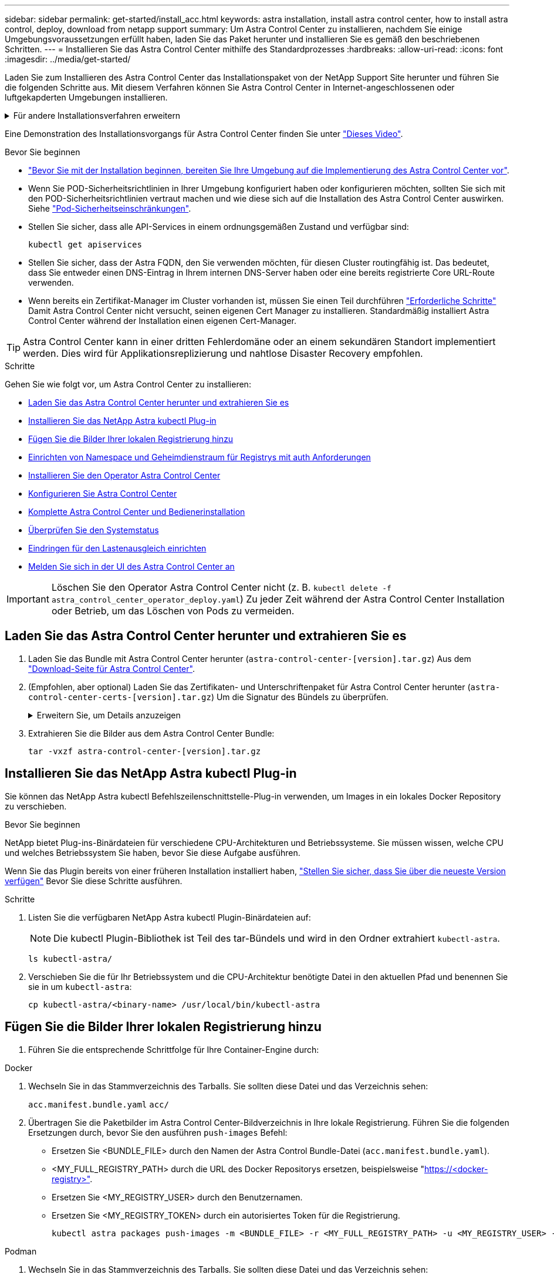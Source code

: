 ---
sidebar: sidebar 
permalink: get-started/install_acc.html 
keywords: astra installation, install astra control center, how to install astra control, deploy, download from netapp support 
summary: Um Astra Control Center zu installieren, nachdem Sie einige Umgebungsvoraussetzungen erfüllt haben, laden Sie das Paket herunter und installieren Sie es gemäß den beschriebenen Schritten. 
---
= Installieren Sie das Astra Control Center mithilfe des Standardprozesses
:hardbreaks:
:allow-uri-read: 
:icons: font
:imagesdir: ../media/get-started/


[role="lead"]
Laden Sie zum Installieren des Astra Control Center das Installationspaket von der NetApp Support Site herunter und führen Sie die folgenden Schritte aus. Mit diesem Verfahren können Sie Astra Control Center in Internet-angeschlossenen oder luftgekapderten Umgebungen installieren.

.Für andere Installationsverfahren erweitern
[%collapsible]
====
* *Installation mit RedHat OpenShift OperatorHub*: Verwenden Sie dies link:../get-started/acc_operatorhub_install.html["Alternativverfahren"] So installieren Sie Astra Control Center auf OpenShift mit OperatorHub.
* *In der öffentlichen Cloud mit Cloud Volumes ONTAP-Backend installieren*: Verwenden link:../get-started/install_acc-cvo.html["Derartige Verfahren"] Zur Installation von Astra Control Center in Amazon Web Services (AWS), Google Cloud Platform (GCP) oder Microsoft Azure mit einem Cloud Volumes ONTAP Storage-Back-End


====
Eine Demonstration des Installationsvorgangs für Astra Control Center finden Sie unter https://www.youtube.com/watch?v=eurMV80b0Ks&list=PLdXI3bZJEw7mJz13z7YdiGCS6gNQgV_aN&index=5["Dieses Video"^].

.Bevor Sie beginnen
* link:requirements.html["Bevor Sie mit der Installation beginnen, bereiten Sie Ihre Umgebung auf die Implementierung des Astra Control Center vor"].
* Wenn Sie POD-Sicherheitsrichtlinien in Ihrer Umgebung konfiguriert haben oder konfigurieren möchten, sollten Sie sich mit den POD-Sicherheitsrichtlinien vertraut machen und wie diese sich auf die Installation des Astra Control Center auswirken. Siehe link:../concepts/understand-pod-security.html["Pod-Sicherheitseinschränkungen"^].
* Stellen Sie sicher, dass alle API-Services in einem ordnungsgemäßen Zustand und verfügbar sind:
+
[source, console]
----
kubectl get apiservices
----
* Stellen Sie sicher, dass der Astra FQDN, den Sie verwenden möchten, für diesen Cluster routingfähig ist. Das bedeutet, dass Sie entweder einen DNS-Eintrag in Ihrem internen DNS-Server haben oder eine bereits registrierte Core URL-Route verwenden.
* Wenn bereits ein Zertifikat-Manager im Cluster vorhanden ist, müssen Sie einen Teil durchführen link:../get-started/cert-manager-prereqs.html["Erforderliche Schritte"^] Damit Astra Control Center nicht versucht, seinen eigenen Cert Manager zu installieren. Standardmäßig installiert Astra Control Center während der Installation einen eigenen Cert-Manager.



TIP: Astra Control Center kann in einer dritten Fehlerdomäne oder an einem sekundären Standort implementiert werden. Dies wird für Applikationsreplizierung und nahtlose Disaster Recovery empfohlen.

.Schritte
Gehen Sie wie folgt vor, um Astra Control Center zu installieren:

* <<Laden Sie das Astra Control Center herunter und extrahieren Sie es>>
* <<Installieren Sie das NetApp Astra kubectl Plug-in>>
* <<Fügen Sie die Bilder Ihrer lokalen Registrierung hinzu>>
* <<Einrichten von Namespace und Geheimdienstraum für Registrys mit auth Anforderungen>>
* <<Installieren Sie den Operator Astra Control Center>>
* <<Konfigurieren Sie Astra Control Center>>
* <<Komplette Astra Control Center und Bedienerinstallation>>
* <<Überprüfen Sie den Systemstatus>>
* <<Eindringen für den Lastenausgleich einrichten>>
* <<Melden Sie sich in der UI des Astra Control Center an>>



IMPORTANT: Löschen Sie den Operator Astra Control Center nicht (z. B. `kubectl delete -f astra_control_center_operator_deploy.yaml`) Zu jeder Zeit während der Astra Control Center Installation oder Betrieb, um das Löschen von Pods zu vermeiden.



== Laden Sie das Astra Control Center herunter und extrahieren Sie es

. Laden Sie das Bundle mit Astra Control Center herunter (`astra-control-center-[version].tar.gz`) Aus dem https://mysupport.netapp.com/site/products/all/details/astra-control-center/downloads-tab["Download-Seite für Astra Control Center"^].
. (Empfohlen, aber optional) Laden Sie das Zertifikaten- und Unterschriftenpaket für Astra Control Center herunter (`astra-control-center-certs-[version].tar.gz`) Um die Signatur des Bündels zu überprüfen.
+
.Erweitern Sie, um Details anzuzeigen
[%collapsible]
====
[source, console]
----
tar -vxzf astra-control-center-certs-[version].tar.gz
----
[source, console]
----
openssl dgst -sha256 -verify certs/AstraControlCenter-public.pub -signature certs/astra-control-center-[version].tar.gz.sig astra-control-center-[version].tar.gz
----
Die Ausgabe wird angezeigt `Verified OK` Nach erfolgreicher Überprüfung.

====
. Extrahieren Sie die Bilder aus dem Astra Control Center Bundle:
+
[source, console]
----
tar -vxzf astra-control-center-[version].tar.gz
----




== Installieren Sie das NetApp Astra kubectl Plug-in

Sie können das NetApp Astra kubectl Befehlszeilenschnittstelle-Plug-in verwenden, um Images in ein lokales Docker Repository zu verschieben.

.Bevor Sie beginnen
NetApp bietet Plug-ins-Binärdateien für verschiedene CPU-Architekturen und Betriebssysteme. Sie müssen wissen, welche CPU und welches Betriebssystem Sie haben, bevor Sie diese Aufgabe ausführen.

Wenn Sie das Plugin bereits von einer früheren Installation installiert haben, link:../use/upgrade-acc.html#remove-the-netapp-astra-kubectl-plugin-and-install-it-again["Stellen Sie sicher, dass Sie über die neueste Version verfügen"^] Bevor Sie diese Schritte ausführen.

.Schritte
. Listen Sie die verfügbaren NetApp Astra kubectl Plugin-Binärdateien auf:
+

NOTE: Die kubectl Plugin-Bibliothek ist Teil des tar-Bündels und wird in den Ordner extrahiert `kubectl-astra`.

+
[source, console]
----
ls kubectl-astra/
----
. Verschieben Sie die für Ihr Betriebssystem und die CPU-Architektur benötigte Datei in den aktuellen Pfad und benennen Sie sie in um `kubectl-astra`:
+
[source, console]
----
cp kubectl-astra/<binary-name> /usr/local/bin/kubectl-astra
----




== Fügen Sie die Bilder Ihrer lokalen Registrierung hinzu

. Führen Sie die entsprechende Schrittfolge für Ihre Container-Engine durch:


[role="tabbed-block"]
====
.Docker
--
. Wechseln Sie in das Stammverzeichnis des Tarballs. Sie sollten diese Datei und das Verzeichnis sehen:
+
`acc.manifest.bundle.yaml`
`acc/`

. Übertragen Sie die Paketbilder im Astra Control Center-Bildverzeichnis in Ihre lokale Registrierung. Führen Sie die folgenden Ersetzungen durch, bevor Sie den ausführen `push-images` Befehl:
+
** Ersetzen Sie <BUNDLE_FILE> durch den Namen der Astra Control Bundle-Datei (`acc.manifest.bundle.yaml`).
** <MY_FULL_REGISTRY_PATH> durch die URL des Docker Repositorys ersetzen, beispielsweise "https://<docker-registry>"[].
** Ersetzen Sie <MY_REGISTRY_USER> durch den Benutzernamen.
** Ersetzen Sie <MY_REGISTRY_TOKEN> durch ein autorisiertes Token für die Registrierung.
+
[source, console]
----
kubectl astra packages push-images -m <BUNDLE_FILE> -r <MY_FULL_REGISTRY_PATH> -u <MY_REGISTRY_USER> -p <MY_REGISTRY_TOKEN>
----




--
.Podman
--
. Wechseln Sie in das Stammverzeichnis des Tarballs. Sie sollten diese Datei und das Verzeichnis sehen:
+
`acc.manifest.bundle.yaml`
`acc/`

. Melden Sie sich bei Ihrer Registrierung an:
+
[source, console]
----
podman login <YOUR_REGISTRY>
----
. Vorbereiten und Ausführen eines der folgenden Skripts, das für die von Ihnen verwendete Podman-Version angepasst ist. Ersetzen Sie <MY_FULL_REGISTRY_PATH> durch die URL Ihres Repositorys, die alle Unterverzeichnisse enthält.
+
[source, subs="specialcharacters,quotes"]
----
*Podman 4*
----
+
[source, console]
----
export REGISTRY=<MY_FULL_REGISTRY_PATH>
export PACKAGENAME=acc
export PACKAGEVERSION=23.07.0-25
export DIRECTORYNAME=acc
for astraImageFile in $(ls ${DIRECTORYNAME}/images/*.tar) ; do
astraImage=$(podman load --input ${astraImageFile} | sed 's/Loaded image: //')
astraImageNoPath=$(echo ${astraImage} | sed 's:.*/::')
podman tag ${astraImageNoPath} ${REGISTRY}/netapp/astra/${PACKAGENAME}/${PACKAGEVERSION}/${astraImageNoPath}
podman push ${REGISTRY}/netapp/astra/${PACKAGENAME}/${PACKAGEVERSION}/${astraImageNoPath}
done
----
+
[source, subs="specialcharacters,quotes"]
----
*Podman 3*
----
+
[source, console]
----
export REGISTRY=<MY_FULL_REGISTRY_PATH>
export PACKAGENAME=acc
export PACKAGEVERSION=23.07.0-25
export DIRECTORYNAME=acc
for astraImageFile in $(ls ${DIRECTORYNAME}/images/*.tar) ; do
astraImage=$(podman load --input ${astraImageFile} | sed 's/Loaded image: //')
astraImageNoPath=$(echo ${astraImage} | sed 's:.*/::')
podman tag ${astraImageNoPath} ${REGISTRY}/netapp/astra/${PACKAGENAME}/${PACKAGEVERSION}/${astraImageNoPath}
podman push ${REGISTRY}/netapp/astra/${PACKAGENAME}/${PACKAGEVERSION}/${astraImageNoPath}
done
----
+

NOTE: Der Bildpfad, den das Skript erstellt, sollte abhängig von Ihrer Registrierungskonfiguration wie folgt aussehen:

+
[listing]
----
https://netappdownloads.jfrog.io/docker-astra-control-prod/netapp/astra/acc/23.07.0-25/image:version
----


--
====


== Einrichten von Namespace und Geheimdienstraum für Registrys mit auth Anforderungen

. Exportieren Sie den kubeconfig für den Host-Cluster Astra Control Center:
+
[source, console]
----
export KUBECONFIG=[file path]
----
+

IMPORTANT: Bevor Sie die Installation abschließen, vergewissern Sie sich, dass Ihr kubeconfig auf den Cluster zeigt, in dem Sie Astra Control Center installieren möchten.

. Wenn Sie eine Registrierung verwenden, für die eine Authentifizierung erforderlich ist, müssen Sie Folgendes tun:
+
.Für Schritte erweitern
[%collapsible]
====
.. Erstellen Sie die `netapp-acc-operator` Namespace:
+
[source, console]
----
kubectl create ns netapp-acc-operator
----
.. Erstellen Sie ein Geheimnis für das `netapp-acc-operator` Namespace. Fügen Sie Docker-Informationen hinzu und führen Sie den folgenden Befehl aus:
+

NOTE: Platzhalter `your_registry_path` Sollte die Position der Bilder, die Sie früher hochgeladen haben, entsprechen (z. B. `[Registry_URL]/netapp/astra/astracc/23.07.0-25`).

+
[source, console]
----
kubectl create secret docker-registry astra-registry-cred -n netapp-acc-operator --docker-server=[your_registry_path] --docker-username=[username] --docker-password=[token]
----
+

NOTE: Wenn Sie den Namespace löschen, nachdem das Geheimnis generiert wurde, erstellen Sie den Namespace neu und generieren Sie dann das Geheimnis für den Namespace neu.

.. Erstellen Sie die `netapp-acc` (Oder Name des benutzerdefinierten Namespace).
+
[source, console]
----
kubectl create ns [netapp-acc or custom namespace]
----
.. Erstellen Sie ein Geheimnis für das `netapp-acc` (Oder Name des benutzerdefinierten Namespace). Fügen Sie Docker-Informationen hinzu und führen Sie den folgenden Befehl aus:
+
[source, console]
----
kubectl create secret docker-registry astra-registry-cred -n [netapp-acc or custom namespace] --docker-server=[your_registry_path] --docker-username=[username] --docker-password=[token]
----


====




== Installieren Sie den Operator Astra Control Center

. Telefonbuch ändern:
+
[source, console]
----
cd manifests
----
. Bearbeiten Sie die YAML-Implementierung des Astra Control Center-Bedieners (`astra_control_center_operator_deploy.yaml`) Zu Ihrem lokalen Register und Geheimnis zu verweisen.
+
[source, console]
----
vim astra_control_center_operator_deploy.yaml
----
+

NOTE: Ein YAML-Beispiel mit Anmerkungen folgt diesen Schritten.

+
.. Wenn Sie eine Registrierung verwenden, für die eine Authentifizierung erforderlich ist, ersetzen Sie die Standardzeile von `imagePullSecrets: []` Mit folgenden Optionen:
+
[source, console]
----
imagePullSecrets: [{name: astra-registry-cred}]
----
.. Ändern `ASTRA_IMAGE_REGISTRY` Für das `kube-rbac-proxy` Bild zum Registrierungspfad, in dem Sie die Bilder in ein geschoben haben <<Fügen Sie die Bilder Ihrer lokalen Registrierung hinzu,Vorheriger Schritt>>.
.. Ändern `ASTRA_IMAGE_REGISTRY` Für das `acc-operator-controller-manager` Bild zum Registrierungspfad, in dem Sie die Bilder in ein geschoben haben <<Fügen Sie die Bilder Ihrer lokalen Registrierung hinzu,Vorheriger Schritt>>.


+
.Erweitern für Beispiel astra_control_Center_Operator_deploy.yaml
[%collapsible]
====
[listing, subs="+quotes"]
----
apiVersion: apps/v1
kind: Deployment
metadata:
  labels:
    control-plane: controller-manager
  name: acc-operator-controller-manager
  namespace: netapp-acc-operator
spec:
  replicas: 1
  selector:
    matchLabels:
      control-plane: controller-manager
  strategy:
    type: Recreate
  template:
    metadata:
      labels:
        control-plane: controller-manager
    spec:
      containers:
      - args:
        - --secure-listen-address=0.0.0.0:8443
        - --upstream=http://127.0.0.1:8080/
        - --logtostderr=true
        - --v=10
        *image: ASTRA_IMAGE_REGISTRY/kube-rbac-proxy:v4.8.0*
        name: kube-rbac-proxy
        ports:
        - containerPort: 8443
          name: https
      - args:
        - --health-probe-bind-address=:8081
        - --metrics-bind-address=127.0.0.1:8080
        - --leader-elect
        env:
        - name: ACCOP_LOG_LEVEL
          value: "2"
        - name: ACCOP_HELM_INSTALLTIMEOUT
          value: 5m
        *image: ASTRA_IMAGE_REGISTRY/acc-operator:23.07.25*
        imagePullPolicy: IfNotPresent
        livenessProbe:
          httpGet:
            path: /healthz
            port: 8081
          initialDelaySeconds: 15
          periodSeconds: 20
        name: manager
        readinessProbe:
          httpGet:
            path: /readyz
            port: 8081
          initialDelaySeconds: 5
          periodSeconds: 10
        resources:
          limits:
            cpu: 300m
            memory: 750Mi
          requests:
            cpu: 100m
            memory: 75Mi
        securityContext:
          allowPrivilegeEscalation: false
      *imagePullSecrets: []*
      securityContext:
        runAsUser: 65532
      terminationGracePeriodSeconds: 10
----
====
. Installieren Sie den Astra Control Center-Operator:
+
[source, console]
----
kubectl apply -f astra_control_center_operator_deploy.yaml
----
+
.Erweitern für Probenantwort:
[%collapsible]
====
[listing]
----
namespace/netapp-acc-operator created
customresourcedefinition.apiextensions.k8s.io/astracontrolcenters.astra.netapp.io created
role.rbac.authorization.k8s.io/acc-operator-leader-election-role created
clusterrole.rbac.authorization.k8s.io/acc-operator-manager-role created
clusterrole.rbac.authorization.k8s.io/acc-operator-metrics-reader created
clusterrole.rbac.authorization.k8s.io/acc-operator-proxy-role created
rolebinding.rbac.authorization.k8s.io/acc-operator-leader-election-rolebinding created
clusterrolebinding.rbac.authorization.k8s.io/acc-operator-manager-rolebinding created
clusterrolebinding.rbac.authorization.k8s.io/acc-operator-proxy-rolebinding created
configmap/acc-operator-manager-config created
service/acc-operator-controller-manager-metrics-service created
deployment.apps/acc-operator-controller-manager created
----
====
. Überprüfen Sie, ob Pods ausgeführt werden:
+
[source, console]
----
kubectl get pods -n netapp-acc-operator
----




== Konfigurieren Sie Astra Control Center

. Bearbeiten Sie die Datei Astra Control Center Custom Resource (CR) (`astra_control_center.yaml`) Zur Berücksichtigung, Unterstützung, Registrierung und anderen notwendigen Konfigurationen:
+
[source, console]
----
vim astra_control_center.yaml
----
+

NOTE: Ein YAML-Beispiel mit Anmerkungen folgt diesen Schritten.

. Ändern oder bestätigen Sie die folgenden Einstellungen:
+
.<code> </code>
[%collapsible]
====
|===
| Einstellung | Anleitung | Typ | Beispiel 


| `accountName` | Ändern Sie das `accountName` Zeichenfolge an den Namen, den Sie dem Astra Control Center-Konto zuordnen möchten. Es kann nur ein AccountName geben. | Zeichenfolge | `Example` 
|===
====
+
.<code> Verrauses </code>
[%collapsible]
====
|===
| Einstellung | Anleitung | Typ | Beispiel 


| `astraVersion` | Die zu implementierende Version des Astra Control Center: Für diese Einstellung ist keine Aktion erforderlich, da der Wert bereits ausgefüllt wird. | Zeichenfolge | `23.07.0-25` 
|===
====
+
.<code> </code>
[%collapsible]
====
|===
| Einstellung | Anleitung | Typ | Beispiel 


| `astraAddress` | Ändern Sie das `astraAddress` Zeichenfolge an den FQDN (empfohlen) oder die IP-Adresse, die Sie in Ihrem Browser verwenden möchten, um auf Astra Control Center zuzugreifen. Diese Adresse legt fest, wie Astra Control Center in Ihrem Rechenzentrum zu finden ist und ist die gleiche FQDN- oder IP-Adresse, die Sie von Ihrem Load Balancer bereitgestellt haben, wenn Sie fertig sind link:requirements.html["Anforderungen des Astra Control Centers"^]. HINWEIS: Nicht verwenden `http://` Oder `https://` In der Adresse. Kopieren Sie diesen FQDN zur Verwendung in einem <<Melden Sie sich in der UI des Astra Control Center an,Später Schritt>>. | Zeichenfolge | `astra.example.com` 
|===
====
+
.<code> </code>
[%collapsible]
====
Anhand Ihrer Auswahl in diesem Abschnitt wird bestimmt, ob Sie an der pro-aktiven Support-Applikation von NetApp, dem NetApp Active IQ und dem Sendeort von Daten teilnehmen. Eine Internetverbindung ist erforderlich (Port 442), und alle Supportdaten werden anonymisiert.

|===
| Einstellung | Nutzung | Anleitung | Typ | Beispiel 


| `autoSupport.enrolled` | Entweder `enrolled` Oder `url` Felder müssen ausgewählt werden | Ändern `enrolled` Für AutoSupport bis `false` Für Websites ohne Internetverbindung oder Aufbewahrung `true` Für verbundene Standorte. Eine Einstellung von `true` Anonyme Daten können zu Supportzwecken an NetApp gesendet werden. Die Standardwahl ist `false` Und zeigt an, dass keine Support-Daten an NetApp gesendet werden. | Boolesch | `false` (Dieser Wert ist der Standardwert) 


| `autoSupport.url` | Entweder `enrolled` Oder `url` Felder müssen ausgewählt werden | Diese URL legt fest, wo die anonymen Daten gesendet werden. | Zeichenfolge | `https://support.netapp.com/asupprod/post/1.0/postAsup` 
|===
====
+
.<code> </code>
[%collapsible]
====
|===
| Einstellung | Anleitung | Typ | Beispiel 


| `email` | Ändern Sie das `email` Zeichenfolge zur standardmäßigen ursprünglichen Administratoradresse. Kopieren Sie diese E-Mail-Adresse zur Verwendung in A <<Melden Sie sich in der UI des Astra Control Center an,Später Schritt>>. Diese E-Mail-Adresse wird als Benutzername für das erste Konto verwendet, um sich bei der UI anzumelden und wird über Ereignisse in Astra Control informiert. | Zeichenfolge | `admin@example.com` 
|===
====
+
.<code> </code>
[%collapsible]
====
|===
| Einstellung | Anleitung | Typ | Beispiel 


| `firstName` | Der erste Name des mit dem Astra-Konto verknüpften Standardadministrators. Der hier verwendete Name wird nach der ersten Anmeldung in einer Überschrift in der UI angezeigt. | Zeichenfolge | `SRE` 
|===
====
+
.<code> </code>
[%collapsible]
====
|===
| Einstellung | Anleitung | Typ | Beispiel 


| `lastName` | Der Nachname des mit dem Astra-Konto verknüpften Standard-Initialadministrators. Der hier verwendete Name wird nach der ersten Anmeldung in einer Überschrift in der UI angezeigt. | Zeichenfolge | `Admin` 
|===
====
+
.<code> </code> für die-Abteilung
[%collapsible]
====
Ihre Auswahl in diesem Abschnitt definiert die Container-Image-Registry, die die Astra-Anwendungsabbilder, den Astra Control Center Operator und das Astra Control Center Helm Repository hostet.

|===
| Einstellung | Nutzung | Anleitung | Typ | Beispiel 


| `imageRegistry.name` | Erforderlich | Der Name der Bildregistrierung, in der Sie die Bilder in geschoben haben <<Installieren Sie den Operator Astra Control Center,Vorheriger Schritt>>. Verwenden Sie es nicht `http://` Oder `https://` Im Registrierungsnamen. | Zeichenfolge | `example.registry.com/astra` 


| `imageRegistry.secret` | Erforderlich, wenn der von Ihnen eingegebene String eingegeben wird `imageRegistry.name' requires a secret.

IMPORTANT: If you are using a registry that does not require authorization, you must delete this `secret` Zeile in `imageRegistry` Oder die Installation schlägt fehl. | Der Name des Kubernetes Secret, das zur Authentifizierung mit der Bildregistrierung verwendet wird. | Zeichenfolge | `astra-registry-cred` 
|===
====
+
.<code> </code>
[%collapsible]
====
|===
| Einstellung | Anleitung | Typ | Beispiel 


| `storageClass` | Ändern Sie das `storageClass` Wert von `ontap-gold` Je nach Installationsanforderungen zu einer anderen Ressource für Astra Trident Storage Class wechseln. Führen Sie den Befehl aus `kubectl get sc` So ermitteln Sie Ihre vorhandenen konfigurierten Speicherklassen. In die Manifest-Datei muss eine der Astra Trident-basierten Storage-Klassen eingegeben werden (`astra-control-center-<version>.manifest`) Und wird für Astra PVS verwendet. Wenn er nicht festgelegt ist, wird die Standard-Speicherklasse verwendet. HINWEIS: Wenn eine Standard-Storage-Klasse konfiguriert ist, stellen Sie sicher, dass diese die einzige Storage-Klasse mit der Standardbeschriftung ist. | Zeichenfolge | `ontap-gold` 
|===
====
+
.<code> MITTIRMIT </code>
[%collapsible]
====
|===
| Einstellung | Anleitung | Typ | Optionen 


| `volumeReclaimPolicy` | Damit wird die Rückgewinnungsrichtlinie für die PVS von Astra festgelegt. Festlegen dieser Richtlinie auf `Retain` Behält persistente Volumes nach dem Löschen von Astra bei. Festlegen dieser Richtlinie auf `Delete` Löscht persistente Volumes nach dem Löschen von astra. Wenn dieser Wert nicht festgelegt ist, werden die PVS beibehalten. | Zeichenfolge  a| 
** `Retain` (Dies ist der Standardwert)
** `Delete`


|===
====
+
.<code> VerrungenTypoetin </code>
[%collapsible]
====
|===
| Einstellung | Anleitung | Typ | Optionen 


| `ingressType` | Verwenden Sie einen der folgenden Eingangstypen:

*`Generic`* (`ingressType: "Generic"`) (Standard)
Verwenden Sie diese Option, wenn Sie einen anderen Ingress-Controller verwenden oder Ihren eigenen Ingress-Controller verwenden möchten. Nach der Implementierung des Astra Control Center müssen Sie den konfigurieren link:../get-started/install_acc.html#set-up-ingress-for-load-balancing["Eingangs-Controller"^] Um Astra Control Center mit einer URL zu zeigen.

*`AccTraefik`* (`ingressType: "AccTraefik"`)
Verwenden Sie diese Option, wenn Sie keinen Ingress-Controller konfigurieren möchten. Dies implementiert das Astra Control Center `traefik` Gateway als Service des Typs Kubernetes Load Balancer:

Astra Control Center nutzt einen Service vom Typ „loadbalancer“ (`svc/traefik` Im Astra Control Center Namespace) und erfordert, dass ihm eine zugängliche externe IP-Adresse zugewiesen wird. Wenn in Ihrer Umgebung Load Balancer zugelassen sind und Sie noch keine konfiguriert haben, können Sie MetalLB oder einen anderen externen Service Load Balancer verwenden, um dem Dienst eine externe IP-Adresse zuzuweisen. In der Konfiguration des internen DNS-Servers sollten Sie den ausgewählten DNS-Namen für Astra Control Center auf die Load-Balanced IP-Adresse verweisen.

HINWEIS: Weitere Informationen zum Servicetyp "loadbalancer" und Ingress finden Sie unter link:../get-started/requirements.html["Anforderungen"^]. | Zeichenfolge  a| 
** `Generic` (Dies ist der Standardwert)
** `AccTraefik`


|===
====
+
.<code>scaleSize</code>
[%collapsible]
====
|===
| Einstellung | Anleitung | Typ | Optionen 


| `scaleSize` | Astra verwendet standardmäßig High Availability (HA). `scaleSize` Von `Medium`, Die die meisten Dienste in HA bereitstellt und mehrere Replikate für Redundanz bereitstellt. Mit `scaleSize` Als `Small`, Astra wird die Anzahl der Replikate für alle Dienste reduzieren, außer für wesentliche Dienste, um den Verbrauch zu reduzieren. TIPP: `Medium` Implementierungen bestehen aus etwa 100 Pods (einschließlich transienter Workloads). 100 Pods basieren auf drei Master Nodes und einer Konfiguration mit drei Worker Nodes). Beachten Sie die Einschränkungen bei der Netzwerkgrenze pro Pod, die in Ihrer Umgebung möglicherweise ein Problem darstellen, insbesondere bei der Betrachtung von Disaster-Recovery-Szenarien. | Zeichenfolge  a| 
** `Small`
** `Medium` (Dies ist der Standardwert)


|===
====
+
.<code> ChereRessourcenScaleCaleCTORATE </code>
[%collapsible]
====
|===
| Einstellung | Anleitung | Typ | Optionen 


| `astraResourcesScaler` | Skalierungsoptionen für die Ressourcengrenzen von AstraControlCenter. Astra Control Center implementiert standardmäßig mit Ressourcenanfragen, die für die meisten Komponenten in Astra bereitgestellt werden. Mit dieser Konfiguration verbessert sich die Leistung des Astra Control Center Software-Stacks auch bei erhöhter Applikationslast und -Skalierung. In Szenarien mit kleineren Entwicklungs- oder Testclustern jedoch das CR-Feld `astraResourcesScalar` Kann auf festgelegt werden `Off`. Dadurch werden Ressourcenanforderungen deaktiviert und die Bereitstellung auf kleineren Clustern ist möglich. | Zeichenfolge  a| 
** `Default` (Dies ist der Standardwert)
** `Off`


|===
====
+
.<code>additionalValues</code>
[%collapsible]
====
** Für die Kommunikation zwischen Astral Control Center und Cloud Insights ist die Überprüfung des TLS-Zertifikats standardmäßig deaktiviert. Sie können die TLS-Zertifizierungsüberprüfung für die Kommunikation zwischen Cloud Insights und dem Astra Control Center Host-Cluster und dem verwalteten Cluster aktivieren, indem Sie den folgenden Abschnitt in hinzufügen `additionalValues`.


[listing]
----
  additionalValues:
    netapp-monitoring-operator:
      config:
        ciSkipTlsVerify: false
    cloud-insights-service:
      config:
        ciSkipTlsVerify: false
    telemetry-service:
      config:
        ciSkipTlsVerify: false
----
====
+
.<code> Team </code>
[%collapsible]
====
Ihre Auswahl in diesem Abschnitt legt fest, wie Astra Control Center mit CRDs umgehen soll.

|===
| Einstellung | Anleitung | Typ | Beispiel 


| `crds.externalCertManager` | Wenn Sie einen externen Zertifikaten-Manager verwenden, ändern Sie `externalCertManager` Bis `true`. Der Standardwert `false` Führt dazu, dass Astra Control Center während der Installation seine eigenen CRT-Manager-CRDs installiert. CRDs sind Cluster-weite Objekte, die sich auf andere Teile des Clusters auswirken können. Mit diesem Flag können Sie dem Astra Control Center signalisieren, dass diese CRDs vom Clusteradministrator außerhalb des Astra Control Center installiert und verwaltet werden. | Boolesch | `False` (Dieser Wert ist der Standardwert) 


| `crds.externalTraefik` | Astra Control Center installiert standardmäßig die erforderlichen Trafik-CRDs. CRDs sind Cluster-weite Objekte, die sich auf andere Teile des Clusters auswirken können. Mit diesem Flag können Sie dem Astra Control Center signalisieren, dass diese CRDs vom Clusteradministrator außerhalb des Astra Control Center installiert und verwaltet werden. | Boolesch | `False` (Dieser Wert ist der Standardwert) 
|===
====



IMPORTANT: Stellen Sie sicher, dass Sie die richtige Storage-Klasse und den richtigen Ingress-Typ für Ihre Konfiguration ausgewählt haben, bevor Sie die Installation abschließen.

.Erweitern für Beispiel astra_Control_Center.yaml
[%collapsible]
====
[listing, subs="+quotes"]
----
apiVersion: astra.netapp.io/v1
kind: AstraControlCenter
metadata:
  name: astra
spec:
  accountName: "Example"
  astraVersion: "ASTRA_VERSION"
  astraAddress: "astra.example.com"
  autoSupport:
    enrolled: true
  email: "[admin@example.com]"
  firstName: "SRE"
  lastName: "Admin"
  imageRegistry:
    name: "[your_registry_path]"
    secret: "astra-registry-cred"
  storageClass: "ontap-gold"
  volumeReclaimPolicy: "Retain"
  ingressType: "Generic"
  scaleSize: "Medium"
  astraResourcesScaler: "Default"
  additionalValues: {}
  crds:
    externalTraefik: false
    externalCertManager: false
----
====


== Komplette Astra Control Center und Bedienerinstallation

. Wenn Sie dies in einem vorherigen Schritt nicht bereits getan haben, erstellen Sie das `netapp-acc` (Oder benutzerdefinierter) Namespace:
+
[source, console]
----
kubectl create ns [netapp-acc or custom namespace]
----
. Installieren Sie das Astra Control Center im `netapp-acc` (Oder Ihr individueller) Namespace:
+
[source, console]
----
kubectl apply -f astra_control_center.yaml -n [netapp-acc or custom namespace]
----



IMPORTANT: Der Fahrer des Astra Control Center überprüft automatisch die Umgebungsanforderungen. Fehlt link:../get-started/requirements.html["Anforderungen"^] Kann dazu führen, dass Ihre Installation fehlschlägt oder Astra Control Center nicht ordnungsgemäß funktioniert. Siehe <<Überprüfen Sie den Systemstatus,Nächster Abschnitt>> So prüfen Sie, ob Warnmeldungen zur automatischen Systemprüfung vorliegen.



== Überprüfen Sie den Systemstatus

Sie können den Systemstatus mithilfe von kubectl-Befehlen überprüfen. Wenn Sie OpenShift verwenden möchten, können Sie vergleichbare oc-Befehle für Verifizierungsschritte verwenden.

.Schritte
. Vergewissern Sie sich, dass beim Installationsprozess keine Warnmeldungen zu den Validierungsprüfungen ausgegeben wurden:
+
[source, console]
----
kubectl get acc [astra or custom Astra Control Center CR name] -n [netapp-acc or custom namespace] -o yaml
----
+

NOTE: Zusätzliche Warnmeldungen werden auch in den Bedienerprotokollen des Astra Control Centers gemeldet.

. Beheben Sie alle Probleme mit Ihrer Umgebung, die durch automatisierte Anforderungsprüfungen gemeldet wurden.
+

NOTE: Sie können Probleme beheben, indem Sie sicherstellen, dass Ihre Umgebung den erfüllt link:../get-started/requirements.html["Anforderungen"^] Für Astra Control Center.

. Vergewissern Sie sich, dass alle Systemkomponenten erfolgreich installiert wurden.
+
[source, console]
----
kubectl get pods -n [netapp-acc or custom namespace]
----
+
Jeder Pod sollte einen Status von haben `Running`. Es kann mehrere Minuten dauern, bis die System-Pods implementiert sind.

+
.Erweitern, um die Probenantwort zu erhalten
[%collapsible]
====
[listing, subs="+quotes"]
----
NAME                                          READY   STATUS      RESTARTS     AGE
acc-helm-repo-6cc7696d8f-pmhm8                1/1     Running     0            9h
activity-597fb656dc-5rd4l                     1/1     Running     0            9h
activity-597fb656dc-mqmcw                     1/1     Running     0            9h
api-token-authentication-62f84                1/1     Running     0            9h
api-token-authentication-68nlf                1/1     Running     0            9h
api-token-authentication-ztgrm                1/1     Running     0            9h
asup-669d4ddbc4-fnmwp                         1/1     Running     1 (9h ago)   9h
authentication-78789d7549-lk686               1/1     Running     0            9h
bucketservice-65c7d95496-24x7l                1/1     Running     3 (9h ago)   9h
cert-manager-c9f9fbf9f-k8zq2                  1/1     Running     0            9h
cert-manager-c9f9fbf9f-qjlzm                  1/1     Running     0            9h
cert-manager-cainjector-dbbbd8447-b5qll       1/1     Running     0            9h
cert-manager-cainjector-dbbbd8447-p5whs       1/1     Running     0            9h
cert-manager-webhook-6f97bb7d84-4722b         1/1     Running     0            9h
cert-manager-webhook-6f97bb7d84-86kv5         1/1     Running     0            9h
certificates-59d9f6f4bd-2j899                 1/1     Running     0            9h
certificates-59d9f6f4bd-9d9k6                 1/1     Running     0            9h
certificates-expiry-check-28011180--1-8lkxz   0/1     Completed   0            9h
cloud-extension-5c9c9958f8-jdhrp              1/1     Running     0            9h
cloud-insights-service-5cdd5f7f-pp8r5         1/1     Running     0            9h
composite-compute-66585789f4-hxn5w            1/1     Running     0            9h
composite-volume-68649f68fd-tb7p4             1/1     Running     0            9h
credentials-dfc844c57-jsx92                   1/1     Running     0            9h
credentials-dfc844c57-xw26s                   1/1     Running     0            9h
entitlement-7b47769b87-4jb6c                  1/1     Running     0            9h
features-854d8444cc-c24b7                     1/1     Running     0            9h
features-854d8444cc-dv6sm                     1/1     Running     0            9h
fluent-bit-ds-9tlv4                           1/1     Running     0            9h
fluent-bit-ds-bpkcb                           1/1     Running     0            9h
fluent-bit-ds-cxmwx                           1/1     Running     0            9h
fluent-bit-ds-jgnhc                           1/1     Running     0            9h
fluent-bit-ds-vtr6k                           1/1     Running     0            9h
fluent-bit-ds-vxqd5                           1/1     Running     0            9h
graphql-server-7d4b9d44d5-zdbf5               1/1     Running     0            9h
identity-6655c48769-4pwk8                     1/1     Running     0            9h
influxdb2-0                                   1/1     Running     0            9h
keycloak-operator-55479d6fc6-slvmt            1/1     Running     0            9h
krakend-f487cb465-78679                       1/1     Running     0            9h
krakend-f487cb465-rjsxx                       1/1     Running     0            9h
license-64cbc7cd9c-qxsr8                      1/1     Running     0            9h
login-ui-5db89b5589-ndb96                     1/1     Running     0            9h
loki-0                                        1/1     Running     0            9h
metrics-facade-8446f64c94-x8h7b               1/1     Running     0            9h
monitoring-operator-6b44586965-pvcl4          2/2     Running     0            9h
nats-0                                        1/1     Running     0            9h
nats-1                                        1/1     Running     0            9h
nats-2                                        1/1     Running     0            9h
nautilus-85754d87d7-756qb                     1/1     Running     0            9h
nautilus-85754d87d7-q8j7d                     1/1     Running     0            9h
openapi-5f9cc76544-7fnjm                      1/1     Running     0            9h
openapi-5f9cc76544-vzr7b                      1/1     Running     0            9h
packages-5db49f8b5-lrzhd                      1/1     Running     0            9h
polaris-consul-consul-server-0                1/1     Running     0            9h
polaris-consul-consul-server-1                1/1     Running     0            9h
polaris-consul-consul-server-2                1/1     Running     0            9h
polaris-keycloak-0                            1/1     Running     2 (9h ago)   9h
polaris-keycloak-1                            1/1     Running     0            9h
polaris-keycloak-2                            1/1     Running     0            9h
polaris-keycloak-db-0                         1/1     Running     0            9h
polaris-keycloak-db-1                         1/1     Running     0            9h
polaris-keycloak-db-2                         1/1     Running     0            9h
polaris-mongodb-0                             1/1     Running     0            9h
polaris-mongodb-1                             1/1     Running     0            9h
polaris-mongodb-2                             1/1     Running     0            9h
polaris-ui-66fb99479-qp9gq                    1/1     Running     0            9h
polaris-vault-0                               1/1     Running     0            9h
polaris-vault-1                               1/1     Running     0            9h
polaris-vault-2                               1/1     Running     0            9h
public-metrics-76fbf9594d-zmxzw               1/1     Running     0            9h
storage-backend-metrics-7d7fbc9cb9-lmd25      1/1     Running     0            9h
storage-provider-5bdd456c4b-2fftc             1/1     Running     0            9h
task-service-87575df85-dnn2q                  1/1     Running     3 (9h ago)   9h
task-service-task-purge-28011720--1-q6w4r     0/1     Completed   0            28m
task-service-task-purge-28011735--1-vk6pd     1/1     Running     0            13m
telegraf-ds-2r2kw                             1/1     Running     0            9h
telegraf-ds-6s9d5                             1/1     Running     0            9h
telegraf-ds-96jl7                             1/1     Running     0            9h
telegraf-ds-hbp84                             1/1     Running     0            9h
telegraf-ds-plwzv                             1/1     Running     0            9h
telegraf-ds-sr22c                             1/1     Running     0            9h
telegraf-rs-4sbg8                             1/1     Running     0            9h
telemetry-service-fb9559f7b-mk9l7             1/1     Running     3 (9h ago)   9h
tenancy-559bbc6b48-5msgg                      1/1     Running     0            9h
traefik-d997b8877-7xpf4                       1/1     Running     0            9h
traefik-d997b8877-9xv96                       1/1     Running     0            9h
trident-svc-585c97548c-d25z5                  1/1     Running     0            9h
vault-controller-88484b454-2d6sr              1/1     Running     0            9h
vault-controller-88484b454-fc5cz              1/1     Running     0            9h
vault-controller-88484b454-jktld              1/1     Running     0            9h
----
====
. (Optional) Sehen Sie sich den an `acc-operator` Protokolle zur Überwachung des Fortschritts:
+
[source, console]
----
kubectl logs deploy/acc-operator-controller-manager -n netapp-acc-operator -c manager -f
----
+

NOTE: `accHost` Die Cluster-Registrierung ist einer der letzten Vorgänge, und bei Ausfall wird die Implementierung nicht fehlschlagen. Sollten in den Protokollen ein Fehler bei der Cluster-Registrierung angegeben sein, können Sie die Registrierung erneut über das versuchen link:../get-started/setup_overview.html#add-cluster["Fügen Sie in der UI einen Cluster-Workflow hinzu"^] Oder API.

. Wenn alle Pods ausgeführt werden, überprüfen Sie, ob die Installation erfolgreich war (`READY` Ist `True`) Und holen Sie sich das erste Setup-Passwort, das Sie verwenden, wenn Sie sich bei Astra Control Center:
+
[source, console]
----
kubectl get AstraControlCenter -n [netapp-acc or custom namespace]
----
+
Antwort:

+
[listing]
----
NAME    UUID                                  VERSION     ADDRESS         READY
astra   9aa5fdae-4214-4cb7-9976-5d8b4c0ce27f  23.07.0-25   10.111.111.111  True
----
+

IMPORTANT: Den UUID-Wert kopieren. Das Passwort lautet `ACC-` Anschließend der UUID-Wert (`ACC-[UUID]` Oder in diesem Beispiel `ACC-9aa5fdae-4214-4cb7-9976-5d8b4c0ce27f`).





== Eindringen für den Lastenausgleich einrichten

Sie können einen Kubernetes Ingress-Controller einrichten, der den externen Zugriff auf Services managt. Diese Verfahren enthalten Setup-Beispiele für einen Ingress-Controller, wenn Sie die Standardeinstellung von verwenden `ingressType: "Generic"` In der Astra Control Center Custom Resource (`astra_control_center.yaml`). Sie müssen diesen Vorgang nicht verwenden, wenn Sie angegeben haben `ingressType: "AccTraefik"` In der Astra Control Center Custom Resource (`astra_control_center.yaml`).

Nachdem Astra Control Center bereitgestellt wurde, müssen Sie den Ingress-Controller so konfigurieren, dass Astra Control Center mit einer URL verfügbar ist.

Die Einstellungsschritte unterscheiden sich je nach Typ des Ingress-Controllers. Astra Control Center unterstützt viele Ingress-Controller-Typen. Diese Einrichtungsverfahren bieten Beispielschritte für einige gängige Typen von Ingress-Controllern.

.Bevor Sie beginnen
* Erforderlich https://kubernetes.io/docs/concepts/services-networking/ingress-controllers/["Eingangs-Controller"] Sollte bereits eingesetzt werden.
* Der https://kubernetes.io/docs/concepts/services-networking/ingress/#ingress-class["Eingangsklasse"] Entsprechend der Eingangs-Steuerung sollte bereits erstellt werden.


.Schritte für Istio Ingress
[%collapsible]
====
. Konfigurieren Sie Istio Ingress.
+

NOTE: Bei diesem Verfahren wird davon ausgegangen, dass Istio mithilfe des Konfigurationsprofils „Standard“ bereitgestellt wird.

. Sammeln oder erstellen Sie die gewünschte Zertifikatdatei und die private Schlüsseldatei für das Ingress Gateway.
+
Sie können ein CA-signiertes oder selbstsigniertes Zertifikat verwenden. Der allgemeine Name muss die Astra-Adresse (FQDN) sein.

+
Beispielbefehl:

+
[source, console]
----
openssl req -x509 -nodes -days 365 -newkey rsa:2048 -keyout tls.key -out tls.crt
----
. Erstellen Sie ein Geheimnis `tls secret name` Vom Typ `kubernetes.io/tls` Für einen privaten TLS-Schlüssel und ein Zertifikat im `istio-system namespace` Wie in TLS Secrets beschrieben.
+
Beispielbefehl:

+
[source, console]
----
kubectl create secret tls [tls secret name] --key="tls.key" --cert="tls.crt" -n istio-system
----
+

TIP: Der Name des Geheimnisses sollte mit dem übereinstimmen `spec.tls.secretName` Verfügbar in `istio-ingress.yaml` Datei:

. Bereitstellung einer Ingress-Ressource im `netapp-acc` (Oder Custom-Name) Namespace unter Verwendung des v1-Ressourcentyps für ein Schema (`istio-Ingress.yaml` Wird in diesem Beispiel verwendet):
+
[listing]
----
apiVersion: networking.k8s.io/v1
kind: IngressClass
metadata:
  name: istio
spec:
  controller: istio.io/ingress-controller
---
apiVersion: networking.k8s.io/v1
kind: Ingress
metadata:
  name: ingress
  namespace: [netapp-acc or custom namespace]
spec:
  ingressClassName: istio
  tls:
  - hosts:
    - <ACC address>
    secretName: [tls secret name]
  rules:
  - host: [ACC address]
    http:
      paths:
      - path: /
        pathType: Prefix
        backend:
          service:
            name: traefik
            port:
              number: 80
----
. Übernehmen Sie die Änderungen:
+
[source, console]
----
kubectl apply -f istio-Ingress.yaml
----
. Überprüfen Sie den Status des Eingangs:
+
[source, console]
----
kubectl get ingress -n [netapp-acc or custom namespace]
----
+
Antwort:

+
[listing]
----
NAME    CLASS HOSTS             ADDRESS         PORTS   AGE
ingress istio astra.example.com 172.16.103.248  80, 443 1h
----
. <<Konfigurieren Sie Astra Control Center,Astra Control Center-Installation abschließen>>.


====
.Schritte für Nginx Ingress Controller
[%collapsible]
====
. Erstellen Sie ein Geheimnis des Typs `kubernetes.io/tls` Für einen privaten TLS-Schlüssel und ein Zertifikat in `netapp-acc` (Oder Custom-Name) Namespace wie in beschrieben https://kubernetes.io/docs/concepts/configuration/secret/#tls-secrets["TLS-Geheimnisse"].
. Bereitstellung einer Ingress-Ressource in `netapp-acc` (Oder Custom-Name) Namespace unter Verwendung des v1-Ressourcentyps für ein Schema (`nginx-Ingress.yaml` Wird in diesem Beispiel verwendet):
+
[source, yaml]
----
apiVersion: networking.k8s.io/v1
kind: Ingress
metadata:
  name: netapp-acc-ingress
  namespace: [netapp-acc or custom namespace]
spec:
  ingressClassName: [class name for nginx controller]
  tls:
  - hosts:
    - <ACC address>
    secretName: [tls secret name]
  rules:
  - host: <ACC address>
    http:
      paths:
        - path:
          backend:
            service:
              name: traefik
              port:
                number: 80
          pathType: ImplementationSpecific
----
. Übernehmen Sie die Änderungen:
+
[source, console]
----
kubectl apply -f nginx-Ingress.yaml
----



WARNING: NetApp empfiehlt die Installation des nginx Controllers als Bereitstellung statt als a `daemonSet`.

====
.Schritte für OpenShift-Eingangs-Controller
[%collapsible]
====
. Beschaffen Sie Ihr Zertifikat, und holen Sie sich die Schlüssel-, Zertifikat- und CA-Dateien für die OpenShift-Route bereit.
. Erstellen Sie die OpenShift-Route:
+
[source, console]
----
oc create route edge --service=traefik --port=web -n [netapp-acc or custom namespace] --insecure-policy=Redirect --hostname=<ACC address> --cert=cert.pem --key=key.pem
----


====


== Melden Sie sich in der UI des Astra Control Center an

Nach der Installation von Astra Control Center ändern Sie das Passwort für den Standardadministrator und melden sich im Astra Control Center UI Dashboard an.

.Schritte
. Geben Sie in einem Browser den FQDN ein (einschließlich `https://` Präfix), die Sie in verwendet haben `astraAddress` Im `astra_control_center.yaml` CR, wenn <<Konfigurieren Sie Astra Control Center,Sie haben das Astra Control Center installiert>>.
. Akzeptieren Sie die selbstsignierten Zertifikate, wenn Sie dazu aufgefordert werden.
+

NOTE: Sie können nach der Anmeldung ein benutzerdefiniertes Zertifikat erstellen.

. Geben Sie auf der Anmeldeseite des Astra Control Center den Wert ein, den Sie für verwendet haben `email` In `astra_control_center.yaml` CR, wenn <<Konfigurieren Sie Astra Control Center,Sie haben das Astra Control Center installiert>>, Gefolgt von dem anfänglichen Setup-Passwort (`ACC-[UUID]`).
+

NOTE: Wenn Sie dreimal ein falsches Passwort eingeben, wird das Administratorkonto 15 Minuten lang gesperrt.

. Wählen Sie *Login*.
. Ändern Sie das Passwort, wenn Sie dazu aufgefordert werden.
+

NOTE: Wenn dies Ihre erste Anmeldung ist und Sie das Passwort vergessen haben und noch keine anderen administrativen Benutzerkonten erstellt wurden, kontaktieren Sie https://mysupport.netapp.com/site/["NetApp Support"] Für Unterstützung bei der Kennwortwiederherstellung.

. (Optional) Entfernen Sie das vorhandene selbst signierte TLS-Zertifikat und ersetzen Sie es durch ein link:../get-started/configure-after-install.html#add-a-custom-tls-certificate["Benutzerdefiniertes TLS-Zertifikat, signiert von einer Zertifizierungsstelle (CA)"^].




== Beheben Sie die Fehlerbehebung für die Installation

Wenn einer der Dienstleistungen in ist `Error` Status, können Sie die Protokolle überprüfen. Suchen Sie nach API-Antwortcodes im Bereich von 400 bis 500. Diese geben den Ort an, an dem ein Fehler aufgetreten ist.

.Optionen
* Um die Bedienerprotokolle des Astra Control Center zu überprüfen, geben Sie Folgendes ein:
+
[source, console]
----
kubectl logs deploy/acc-operator-controller-manager -n netapp-acc-operator -c manager -f
----
* So überprüfen Sie die Ausgabe des Astra Control Center CR:
+
[listing]
----
kubectl get acc -n [netapp-acc or custom namespace] -o yaml
----




== Wie es weiter geht

* (Optional) Verarbeiten Sie abhängig von Ihrer Umgebung nach der Installation vollständig link:configure-after-install.html["Konfigurationsschritte"].
* Führen Sie die Implementierung durch link:setup_overview.html["Setup-Aufgaben"].

